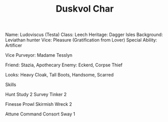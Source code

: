 #+TITLE: Duskvol Char
Name: Ludoviscus (Testa)
Class: Leech
Heritage: Dagger Isles
Background: Leviathan hunter
Vice: Pleasure (Gratification from Lover)
Special Ability: Artificer

Vice Purveyor: Madame Tesslyn

Friend: Stazia, Apothecary
Enemy: Eckerd, Corpse Thief


Looks: Heavy Cloak, Tall Boots, Handsome, Scarred


Skills

Hunt
Study 2
Survey
Tinker 2

Finesse
Prowl
Skirmish
Wreck 2

Attune
Command
Consort
Sway 1
